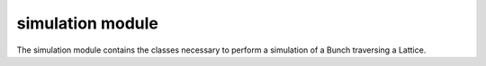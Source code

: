 simulation module
=================
The simulation module contains the classes necessary to perform a simulation
of a Bunch traversing a Lattice.

